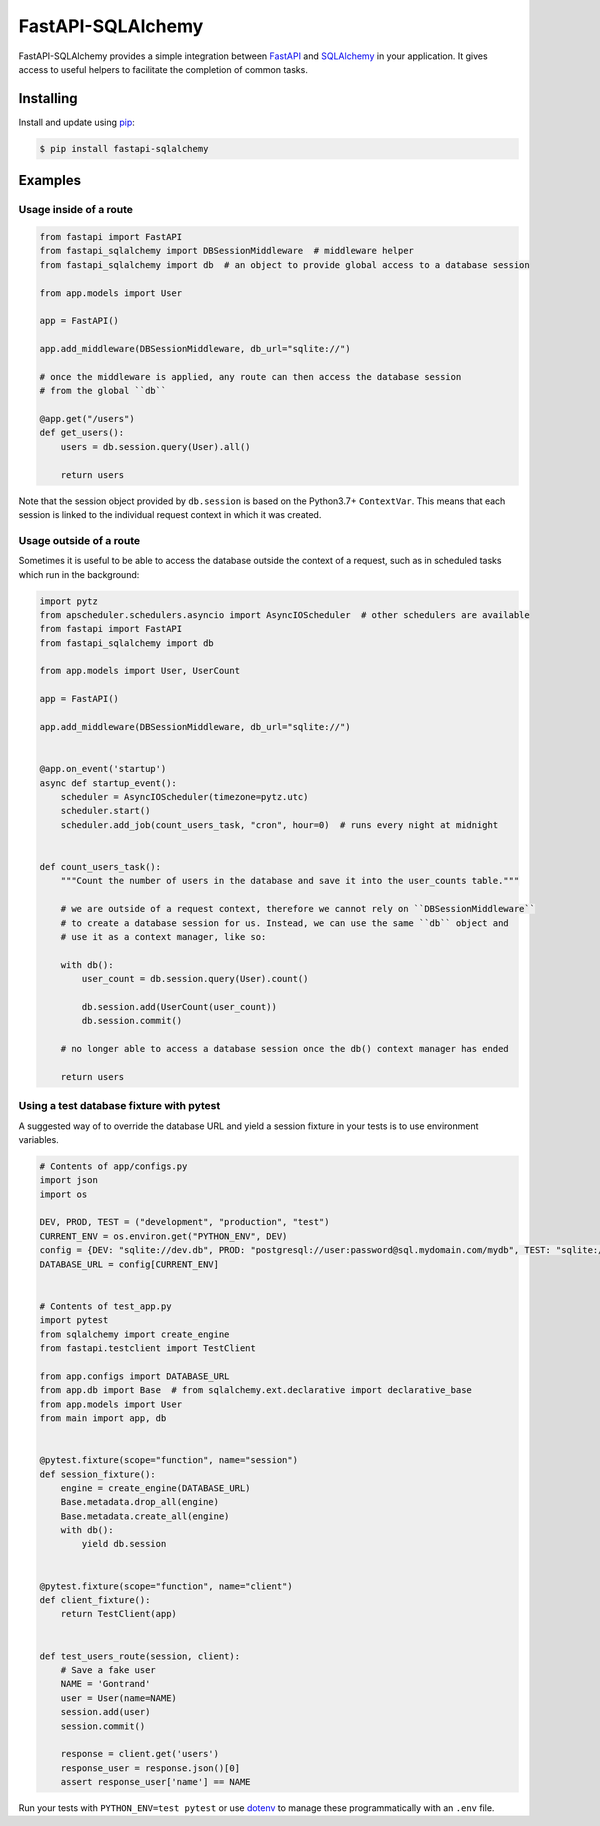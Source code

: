 FastAPI-SQLAlchemy
==================

.. image:: https://github.com/mfreeborn/fastapi-sqlalchemy/workflows/ci/badge.svg
    :target: https://github.com/mfreeborn/fastapi-sqlalchemy/actions
.. image:: https://codecov.io/gh/mfreeborn/fastapi-sqlalchemy/branch/master/graph/badge.svg
    :target: https://codecov.io/gh/mfreeborn/fastapi-sqlalchemy
.. image:: https://img.shields.io/pypi/v/fastapi_sqlalchemy?color=blue
    :target: https://pypi.org/project/fastapi-sqlalchemy


FastAPI-SQLAlchemy provides a simple integration between FastAPI_ and SQLAlchemy_ in your application. It gives access to useful helpers to facilitate the completion of common tasks.


Installing
----------

Install and update using pip_:

.. code-block:: text

  $ pip install fastapi-sqlalchemy


Examples
--------

Usage inside of a route
^^^^^^^^^^^^^^^^^^^^^^^

.. code-block:: python

    from fastapi import FastAPI
    from fastapi_sqlalchemy import DBSessionMiddleware  # middleware helper
    from fastapi_sqlalchemy import db  # an object to provide global access to a database session

    from app.models import User

    app = FastAPI()

    app.add_middleware(DBSessionMiddleware, db_url="sqlite://")

    # once the middleware is applied, any route can then access the database session 
    # from the global ``db``

    @app.get("/users")
    def get_users():
        users = db.session.query(User).all()

        return users

Note that the session object provided by ``db.session`` is based on the Python3.7+ ``ContextVar``. This means that
each session is linked to the individual request context in which it was created.

Usage outside of a route
^^^^^^^^^^^^^^^^^^^^^^^^

Sometimes it is useful to be able to access the database outside the context of a request, such as in scheduled tasks which run in the background:

.. code-block:: python

    import pytz
    from apscheduler.schedulers.asyncio import AsyncIOScheduler  # other schedulers are available
    from fastapi import FastAPI
    from fastapi_sqlalchemy import db

    from app.models import User, UserCount

    app = FastAPI()

    app.add_middleware(DBSessionMiddleware, db_url="sqlite://")


    @app.on_event('startup')
    async def startup_event():
        scheduler = AsyncIOScheduler(timezone=pytz.utc)
        scheduler.start()
        scheduler.add_job(count_users_task, "cron", hour=0)  # runs every night at midnight


    def count_users_task():
        """Count the number of users in the database and save it into the user_counts table."""

        # we are outside of a request context, therefore we cannot rely on ``DBSessionMiddleware``
        # to create a database session for us. Instead, we can use the same ``db`` object and 
        # use it as a context manager, like so:

        with db():
            user_count = db.session.query(User).count()

            db.session.add(UserCount(user_count))
            db.session.commit()
        
        # no longer able to access a database session once the db() context manager has ended

        return users

Using a test database fixture with pytest
^^^^^^^^^^^^^^^^^^^^^^^^^^^^^^^^^^^^^^^^^

A suggested way of to override the database URL and yield a session fixture in your tests is to use environment variables.

.. code-block:: python

    # Contents of app/configs.py
    import json
    import os

    DEV, PROD, TEST = ("development", "production", "test")
    CURRENT_ENV = os.environ.get("PYTHON_ENV", DEV)
    config = {DEV: "sqlite://dev.db", PROD: "postgresql://user:password@sql.mydomain.com/mydb", TEST: "sqlite://"}
    DATABASE_URL = config[CURRENT_ENV]


    # Contents of test_app.py
    import pytest
    from sqlalchemy import create_engine
    from fastapi.testclient import TestClient

    from app.configs import DATABASE_URL
    from app.db import Base  # from sqlalchemy.ext.declarative import declarative_base
    from app.models import User
    from main import app, db


    @pytest.fixture(scope="function", name="session")
    def session_fixture():
        engine = create_engine(DATABASE_URL)
        Base.metadata.drop_all(engine)
        Base.metadata.create_all(engine)
        with db():
            yield db.session


    @pytest.fixture(scope="function", name="client")
    def client_fixture():
        return TestClient(app)


    def test_users_route(session, client):
        # Save a fake user
        NAME = 'Gontrand'
        user = User(name=NAME)
        session.add(user)
        session.commit()

        response = client.get('users')
        response_user = response.json()[0]
        assert response_user['name'] == NAME

Run your tests with ``PYTHON_ENV=test pytest`` or use dotenv_ to manage these programmatically with an ``.env`` file.

.. _FastAPI: https://github.com/tiangolo/fastapi
.. _SQLAlchemy: https://github.com/pallets/flask-sqlalchemy
.. _pip: https://pip.pypa.io/en/stable/quickstart/
.. _dotenv: https://github.com/theskumar/python-dotenv
